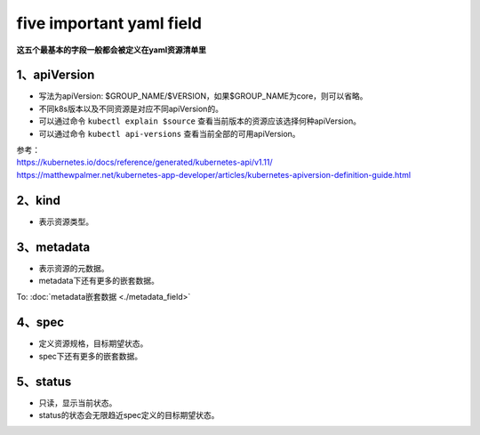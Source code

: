 =============================
five important yaml field
=============================

**这五个最基本的字段一般都会被定义在yaml资源清单里**

---------------------
1、apiVersion
---------------------

* 写法为apiVersion: $GROUP_NAME/$VERSION，如果$GROUP_NAME为core，则可以省略。
* 不同k8s版本以及不同资源是对应不同apiVersion的。
* 可以通过命令 ``kubectl explain $source`` 查看当前版本的资源应该选择何种apiVersion。
* 可以通过命令 ``kubectl api-versions`` 查看当前全部的可用apiVersion。

| 参考：
| https://kubernetes.io/docs/reference/generated/kubernetes-api/v1.11/
| https://matthewpalmer.net/kubernetes-app-developer/articles/kubernetes-apiversion-definition-guide.html

---------------------
2、kind
---------------------

* 表示资源类型。

---------------------
3、metadata
---------------------

* 表示资源的元数据。
* metadata下还有更多的嵌套数据。

To:
:doc:`metadata嵌套数据 <./metadata_field>`

---------------------
4、spec
---------------------

* 定义资源规格，目标期望状态。
* spec下还有更多的嵌套数据。

---------------------
5、status
---------------------

* 只读，显示当前状态。
* status的状态会无限趋近spec定义的目标期望状态。